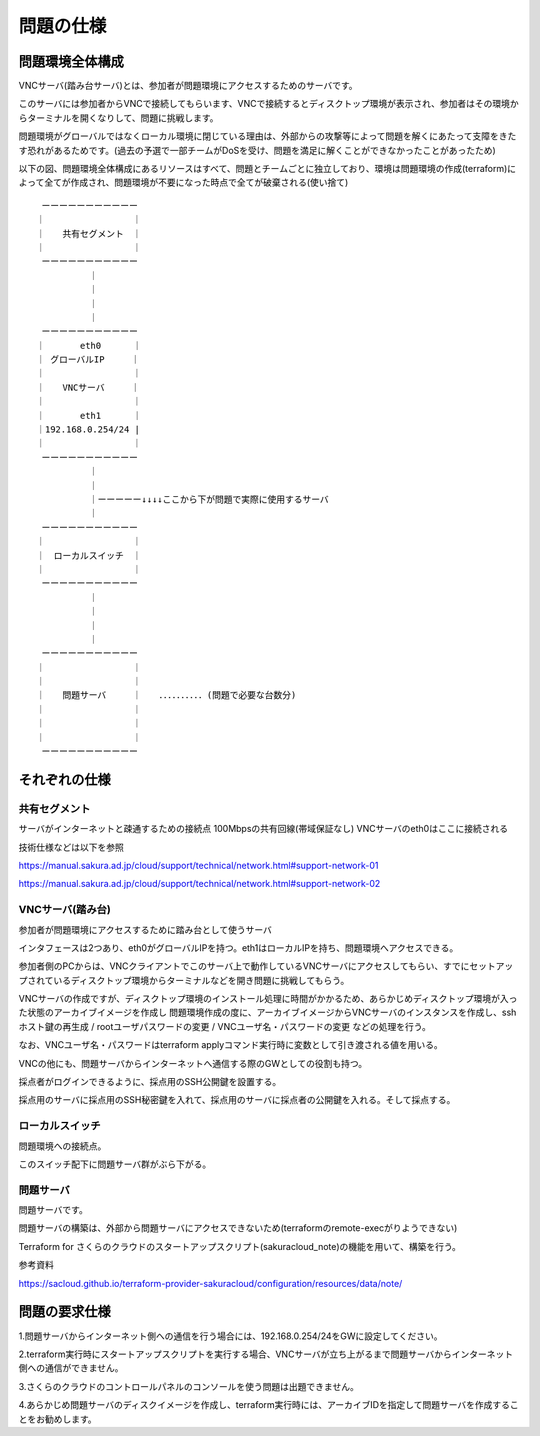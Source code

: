 問題の仕様
============================

問題環境全体構成
----------------------------

VNCサーバ(踏み台サーバ)とは、参加者が問題環境にアクセスするためのサーバです。

このサーバには参加者からVNCで接続してもらいます、VNCで接続するとディスクトップ環境が表示され、参加者はその環境からターミナルを開くなりして、問題に挑戦します。

問題環境がグローバルではなくローカル環境に閉じている理由は、外部からの攻撃等によって問題を解くにあたって支障をきたす恐れがあるためです。(過去の予選で一部チームがDoSを受け、問題を満足に解くことができなかったことがあったため)

以下の図、問題環境全体構成にあるリソースはすべて、問題とチームごとに独立しており、環境は問題環境の作成(terraform)によって全てが作成され、問題環境が不要になった時点で全てが破棄される(使い捨て)


::

      ーーーーーーーーーーー
     ｜　　　　　　　　　　｜
     ｜　　共有セグメント　｜
     ｜　　　　　　　　　　｜
      ーーーーーーーーーーー
               ｜
               ｜
               ｜
               ｜
      ーーーーーーーーーーー
     ｜　　　　eth0　　 　｜
     ｜ グローバルIP　　　｜
     ｜　　　　　　　　　　｜
     ｜　　VNCサーバ     ｜
     ｜　　　　　　　　　　｜
     ｜　　　　eth1　　 　｜
     ｜192.168.0.254/24 |
     ｜　　　　　　　　　　｜
      ーーーーーーーーーーー
               ｜
               ｜
               ｜ーーーーー↓↓↓↓ここから下が問題で実際に使用するサーバ
               ｜
      ーーーーーーーーーーー
     ｜　　　　　　　　　　｜
     ｜　ローカルスイッチ　｜
     ｜　　　　　　　　　　｜
      ーーーーーーーーーーー
               ｜
               ｜
               ｜
               ｜
      ーーーーーーーーーーー
     ｜　　　　　　　　　　｜
     ｜　　　　　　　　　　｜
     ｜　　問題サーバ     ｜　　．．．．．．．．．．(問題で必要な台数分)
     ｜　　　　　　　　　　｜
     ｜　　　　　　　　　　｜
     ｜　　　　　　　　　　｜
      ーーーーーーーーーーー　　

それぞれの仕様
----------------------------

共有セグメント
~~~~~~~~~~~~~~~~~~~~~~~~~~~~

サーバがインターネットと疎通するための接続点
100Mbpsの共有回線(帯域保証なし)
VNCサーバのeth0はここに接続される

技術仕様などは以下を参照

https://manual.sakura.ad.jp/cloud/support/technical/network.html#support-network-01

https://manual.sakura.ad.jp/cloud/support/technical/network.html#support-network-02

VNCサーバ(踏み台)
~~~~~~~~~~~~~~~~~~~~~~~~~~~~
参加者が問題環境にアクセスするために踏み台として使うサーバ

インタフェースは2つあり、eth0がグローバルIPを持つ。eth1はローカルIPを持ち、問題環境へアクセスできる。

参加者側のPCからは、VNCクライアントでこのサーバ上で動作しているVNCサーバにアクセスしてもらい、すでにセットアップされているディスクトップ環境からターミナルなどを開き問題に挑戦してもらう。

VNCサーバの作成ですが、ディスクトップ環境のインストール処理に時間がかかるため、あらかじめディスクトップ環境が入った状態のアーカイブイメージを作成し
問題環境作成の度に、アーカイブイメージからVNCサーバのインスタンスを作成し、sshホスト鍵の再生成 / rootユーザパスワードの変更 / VNCユーザ名・パスワードの変更 などの処理を行う。

なお、VNCユーザ名・パスワードはterraform applyコマンド実行時に変数として引き渡される値を用いる。

VNCの他にも、問題サーバからインターネットへ通信する際のGWとしての役割も持つ。

採点者がログインできるように、採点用のSSH公開鍵を設置する。

採点用のサーバに採点用のSSH秘密鍵を入れて、採点用のサーバに採点者の公開鍵を入れる。そして採点する。

ローカルスイッチ
~~~~~~~~~~~~~~~~~~~~~~~~~~~~

問題環境への接続点。

このスイッチ配下に問題サーバ群がぶら下がる。

問題サーバ
~~~~~~~~~~~~~~~~~~~~~~~~~~~~

問題サーバです。

問題サーバの構築は、外部から問題サーバにアクセスできないため(terraformのremote-execがりようできない)

Terraform for さくらのクラウドのスタートアップスクリプト(sakuracloud_note)の機能を用いて、構築を行う。

参考資料

https://sacloud.github.io/terraform-provider-sakuracloud/configuration/resources/data/note/

問題の要求仕様
----------------------------

1.問題サーバからインターネット側への通信を行う場合には、192.168.0.254/24をGWに設定してください。

2.terraform実行時にスタートアップスクリプトを実行する場合、VNCサーバが立ち上がるまで問題サーバからインターネット側への通信ができません。

3.さくらのクラウドのコントロールパネルのコンソールを使う問題は出題できません。

4.あらかじめ問題サーバのディスクイメージを作成し、terraform実行時には、アーカイブIDを指定して問題サーバを作成することをお勧めします。